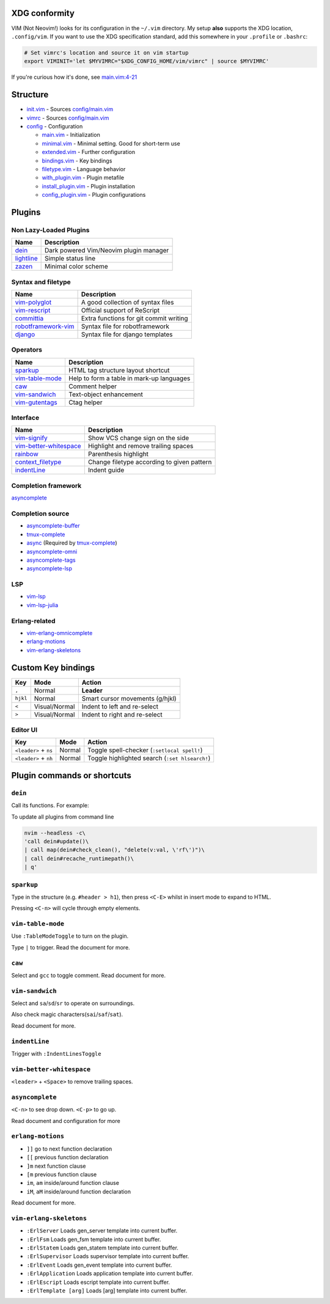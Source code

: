 XDG conformity
==============

VIM (Not Neovim!) looks for its configuration in the ``~/.vim`` directory.
My setup **also** supports the XDG location, ``.config/vim``. If you want to
use the XDG specification standard, add this somewhere
in your ``.profile`` or ``.bashrc``:

.. code:: sh

    # Set vimrc's location and source it on vim startup
    export VIMINIT='let $MYVIMRC="$XDG_CONFIG_HOME/vim/vimrc" | source $MYVIMRC'

If you're curious how it's done, see `main.vim:4-21`__

__ ./config/main.vim#L4-L21

Structure
=========

- `init.vim`_ - Sources `config/main.vim`_
- `vimrc`_ - Sources `config/main.vim`_
- `config`_ - Configuration

  - `main.vim`_ - Initialization
  - `minimal.vim`_ - Minimal setting. Good for short-term use
  - `extended.vim`_ - Further configuration
  - `bindings.vim`_ - Key bindings
  - `filetype.vim`_ - Language behavior
  - `with_plugin.vim`_ - Plugin metafile
  - `install_plugin.vim`_ - Plugin installation
  - `config_plugin.vim`_ - Plugin configurations

.. _init.vim: ./init.vim
.. _vimrc: ./vimrc
.. _config: ./config/
.. _main.vim: ./config/main.vim
.. _config/main.vim: ./config/main.vim
.. _minimal.vim: ./config/minimal.vim
.. _extended.vim: ./config/extended.vim
.. _bindings.vim: ./config/bindings.vim
.. _filetype.vim: ./config/filetype.vim
.. _with_plugin.vim: ./config/with_plugin.vim
.. _install_plugin.vim: ./config/install_plugin.vim
.. _config_plugin.vim: ./config/config_plugin.vim

Plugins
=========

Non Lazy-Loaded Plugins
-----------------------

+--------------+----------------------------------------+
| Name         | Description                            |
+==============+========================================+
| `dein`_      | Dark powered Vim/Neovim plugin manager |
+--------------+----------------------------------------+
| `lightline`_ | Simple status line                     |
+--------------+----------------------------------------+
| `zazen`_     | Minimal color scheme                   |
+--------------+----------------------------------------+

.. _dein: https://github.com/Shougo/dein.vim
.. _lightline: https://github.com/Yggdroot/indentLine
.. _zazen: https://github.com/zaki/zazen

Syntax and filetype
-------------------

+-----------------------+----------------------------------------+
| Name                  | Description                            |
+=======================+========================================+
| `vim-polyglot`_       | A good collection of syntax files      |
+-----------------------+----------------------------------------+
| `vim-rescript`_       | Official support of ReScript           |
+-----------------------+----------------------------------------+
| `committia`_          | Extra functions for git commit writing |
+-----------------------+----------------------------------------+
| `robotframework-vim`_ | Syntax file for robotframework         |
+-----------------------+----------------------------------------+
| `django`_             | Syntax file for django templates       |
+-----------------------+----------------------------------------+

.. _vim-polyglot: https://github.com/sheerun/vim-polyglot
.. _vim-rescript: https://github.com/rescript-lang/vim-rescript
.. _committia: https://github.com/rhysd/committia.vim
.. _robotframework-vim: https://github.com/mfukar/robotframework-vim
.. _django: https://github.com/vim-scripts/django.vim

Operators
---------

+-------------------+-------------------------------------------+
| Name              | Description                               |
+===================+===========================================+
| `sparkup`_        | HTML tag structure layout shortcut        |
+-------------------+-------------------------------------------+
| `vim-table-mode`_ | Help to form a table in mark-up languages |
+-------------------+-------------------------------------------+
| `caw`_            | Comment helper                            |
+-------------------+-------------------------------------------+
| `vim-sandwich`_   | Text-object enhancement                   |
+-------------------+-------------------------------------------+
| `vim-gutentags`_  | Ctag helper                               |
+-------------------+-------------------------------------------+

.. _sparkup: https://github.com/rstacruz/sparkup
.. _vim-table-mode: https://github.com/dhruvasagar/vim-table-mode
.. _caw: https://github.com/tyru/caw.vim
.. _vim-sandwich: https://github.com/machakann/vim-sandwich
.. _vim-gutentags: https://github.com/ludovicchabant/vim-gutentags

Interface
---------

+--------------------------+--------------------------------------------+
| Name                     | Description                                |
+==========================+============================================+
| `vim-signify`_           | Show VCS change sign on the side           |
+--------------------------+--------------------------------------------+
| `vim-better-whitespace`_ | Highlight and remove trailing spaces       |
+--------------------------+--------------------------------------------+
| `rainbow`_               | Parenthesis highlight                      |
+--------------------------+--------------------------------------------+
| `context_filetype`_      | Change filetype according to given pattern |
+--------------------------+--------------------------------------------+
| `indentLine`_            | Indent guide                               |
+--------------------------+--------------------------------------------+

.. _vim-signify: https://github.com/mhinz/vim-signify
.. _vim-better-whitespace: https://github.com/ntpeters/vim-better-whitespace
.. _rainbow: https://github.com/luochen1990/rainbow
.. _context_filetype: https://github.com/Shougo/context_filetype.vim
.. _indentline: https://github.com/Yggdroot/indentLine

Completion framework
--------------------

`asyncomplete`_

.. _asyncomplete: https://github.com/prabirshrestha/asyncomplete.vim

Completion source
-----------------

- `asyncomplete-buffer`_
- `tmux-complete`_
- `async`_ (Required by `tmux-complete`_)
- `asyncomplete-omni`_
- `asyncomplete-tags`_
- `asyncomplete-lsp`_

.. _asyncomplete-buffer: https://github.com/prabirshrestha/asyncomplete-buffer.vim
.. _tmux-complete: https://github.com/wellle/tmux-complete.vim
.. _async: https://github.com/prabirshrestha/async.vim
.. _vim-lsp: https://github.com/prabirshrestha/vim-lsp
.. _asyncomplete-omni: https://github.com/yami-beta/asyncomplete-omni.vim
.. _asyncomplete-tags: https://github.com/prabirshrestha/asyncomplete-tags.vim
.. _asyncomplete-lsp: https://github.com/prabirshrestha/asyncomplete-lsp.vim

LSP
---

- `vim-lsp`_
- `vim-lsp-julia`_

.. _vim-lsp: https://github.com/prabirshrestha/vim-lsp
.. _vim-lsp-julia: https://github.com/machakann/vim-lsp-julia/

Erlang-related
---------------

- `vim-erlang-omnicomplete`_
- `erlang-motions`_
- `vim-erlang-skeletons`_

.. _vim-erlang-omnicomplete: https://github.com/vim-erlang/vim-erlang-omnicomplete
.. _erlang_motions: https://github.com/vim-erlang/erlang-motions.vim
.. _vim-erlang-skeletons: https://github.com/vim-erlang/vim-erlang-skeletons


Custom Key bindings
===================

+----------+---------------+---------------------------------+
| Key      | Mode          | Action                          |
+==========+===============+=================================+
| ``,``    | Normal        | **Leader**                      |
+----------+---------------+---------------------------------+
| ``hjkl`` | Normal        | Smart cursor movements (g/hjkl) |
+----------+---------------+---------------------------------+
| ``<``    | Visual/Normal | Indent to left and re-select    |
+----------+---------------+---------------------------------+
| ``>``    | Visual/Normal | Indent to right and re-select   |
+----------+---------------+---------------------------------+

Editor UI
---------

+-----------------------+--------+------------------------------------------------+
| Key                   | Mode   | Action                                         |
+=======================+========+================================================+
| ``<leader>`` + ``ns`` | Normal | Toggle spell-checker (``:setlocal spell!``)    |
+-----------------------+--------+------------------------------------------------+
| ``<leader>`` + ``nh`` | Normal | Toggle highlighted search (``:set hlsearch!``) |
+-----------------------+--------+------------------------------------------------+

Plugin commands or shortcuts
===========================

``dein``
------

Call its functions.  For example:

To update all plugins from command line

.. code:: sh

  nvim --headless -c\
  'call dein#update()\
  | call map(dein#check_clean(), "delete(v:val, \'rf\')")\
  | call dein#recache_runtimepath()\
  | q'


``sparkup``
---------

Type in the structure (e.g. ``#header > h1``), then
press ``<C-E>`` whilst in insert mode to expand to HTML.

Pressing ``<C-n>`` will cycle through empty elements.

``vim-table-mode``
----------------

Use ``:TableModeToggle`` to turn on the plugin.

Type ``|`` to trigger. Read the document for more.

``caw``
-----

Select and ``gcc`` to toggle comment. Read document for more.

``vim-sandwich``
--------------

Select and ``sa``/``sd``/``sr`` to operate on surroundings.

Also check magic characters(``sai``/``saf``/``sat``).

Read document for more.

``indentLine``
-----------

Trigger with ``:IndentLinesToggle``

``vim-better-whitespace``
-----------------------

``<leader>`` + ``<Space>`` to remove trailing spaces.

``asyncomplete``
--------------

``<C-n>`` to see drop down. ``<C-p>`` to go up.

Read document and configuration for more

``erlang-motions``
----------------

- ``]]`` go to next function declaration

- ``[[`` previous function declaration

- ``]m`` next function clause

- ``[m`` previous function clause

- ``im``, ``am`` inside/around function clause

- ``iM``, ``aM`` inside/around function declaration

Read document for more.

``vim-erlang-skeletons``
-----------------------

- ``:ErlServer`` Loads gen_server template into current buffer.
- ``:ErlFsm`` Loads gen_fsm template into current buffer.
- ``:ErlStatem`` Loads gen_statem template into current buffer.
- ``:ErlSupervisor`` Loads supervisor template into current buffer.
- ``:ErlEvent`` Loads gen_event template into current buffer.
- ``:ErlApplication`` Loads application template into current buffer.
- ``:ErlEscript`` Loads escript template into current buffer.
- ``:ErlTemplate [arg]`` Loads [arg] template into current buffer.
